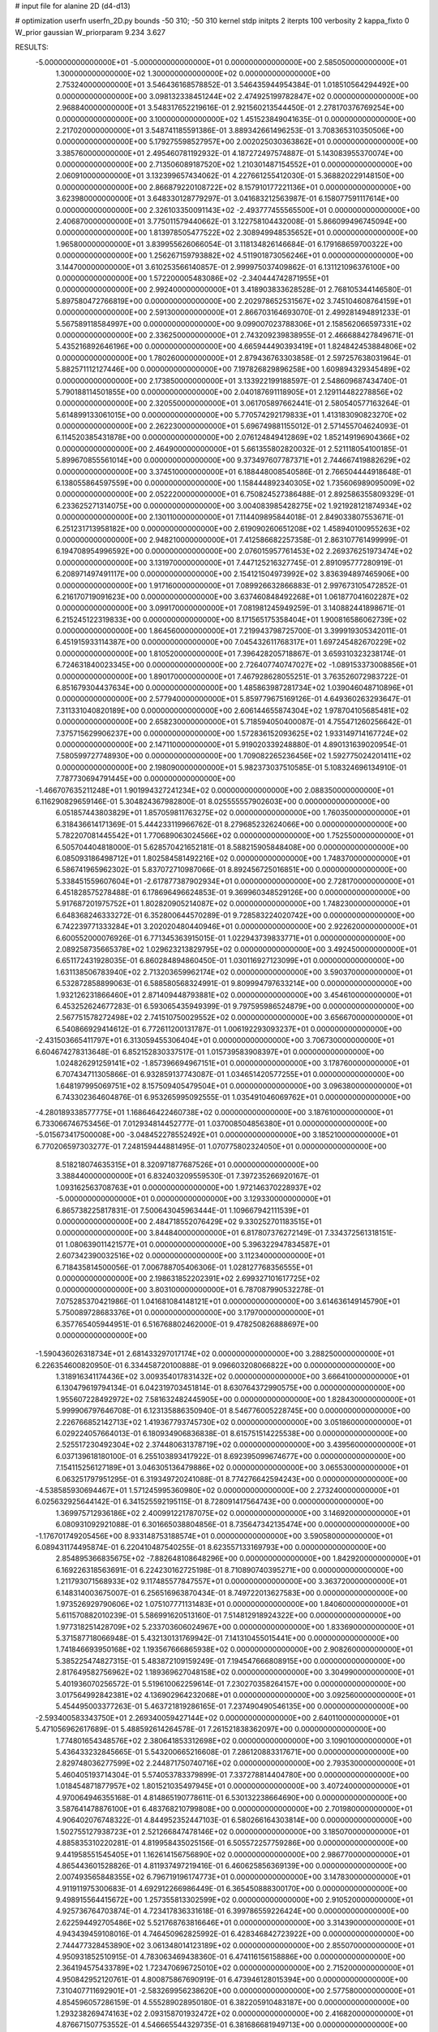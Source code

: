 # input file for alanine 2D (d4-d13)

# optimization
userfn       userfn_2D.py
bounds       -50 310; -50 310
kernel       stdp
initpts      2
iterpts      100
verbosity    2
kappa_fixto  0
W_prior      gaussian
W_priorparam 9.234 3.627

RESULTS:
 -5.000000000000000E+01 -5.000000000000000E+01  0.000000000000000E+00       2.585050000000000E+01
  1.300000000000000E+02  1.300000000000000E+02  0.000000000000000E+00       2.753240000000000E+01       3.546436168578852E-01  3.546435944954384E-01       1.018510564294492E+00  0.000000000000000E+00
  3.098132338451244E+02  2.474925199782847E+02  0.000000000000000E+00       2.968840000000000E+01       3.548317652219616E-01  2.921560213544450E-01       2.278170376769254E+00  0.000000000000000E+00
  3.100000000000000E+02  1.451523849041635E-01  0.000000000000000E+00       2.217020000000000E+01       3.548741185591386E-01  3.889342661496253E-01       3.708365310350506E+00  0.000000000000000E+00
  5.179275598527957E+00  2.002025030363862E+01  0.000000000000000E+00       3.385760000000000E+01       2.495460781192932E-01  4.187272497574887E-01       5.143083955370074E+00  0.000000000000000E+00
  2.713506089187520E+02  1.210301487154552E+01  0.000000000000000E+00       2.060910000000000E+01       3.132399657434062E-01  4.227661255412030E-01       5.368820229148150E+00  0.000000000000000E+00
  2.866879220108722E+02  8.157910177221136E+01  0.000000000000000E+00       3.623980000000000E+01       3.648330128779297E-01  3.041683212563987E-01       6.158077591117614E+00  0.000000000000000E+00
  2.326103350091143E+02 -2.493777455565500E+01  0.000000000000000E+00       2.406870000000000E+01       3.775011579440662E-01  3.122758104432008E-01       5.866099496745094E+00  0.000000000000000E+00
  1.813978505477522E+02  2.308949948535652E+01  0.000000000000000E+00       1.965800000000000E+01       3.839955626066054E-01  3.118134826146684E-01       6.179168659700322E+00  0.000000000000000E+00
  1.256267159793882E+02  4.511901873056246E+01  0.000000000000000E+00       3.144700000000000E+01       3.610253566140857E-01  2.999975037409862E-01       6.131121096376100E+00  0.000000000000000E+00
  1.572200005483086E+02 -2.340444742871955E+01  0.000000000000000E+00       2.992400000000000E+01       3.418903833628528E-01  2.768105344146580E-01       5.897580472766819E+00  0.000000000000000E+00
  2.202978652531567E+02  3.745104608764159E+01  0.000000000000000E+00       2.591300000000000E+01       2.866703164693070E-01  2.499281494891233E-01       5.567589118584997E+00  0.000000000000000E+00
  9.099007023788306E+01  2.158562066597331E+02  0.000000000000000E+00       2.336250000000000E+01       2.743209239838955E-01  2.466688427849671E-01       5.435216892646196E+00  0.000000000000000E+00
  4.665944490393419E+01  1.824842453884806E+02  0.000000000000000E+00       1.780260000000000E+01       2.879436763303858E-01  2.597257638031964E-01       5.882571112127446E+00  0.000000000000000E+00
  7.197826829896258E+00  1.609894329345489E+02  0.000000000000000E+00       2.173850000000000E+01       3.133922199188597E-01  2.548609687434740E-01       5.790188114501855E+00  0.000000000000000E+00
  2.040187691118905E+01  2.129114482278856E+02  0.000000000000000E+00       2.320550000000000E+01       3.061705897662441E-01  2.580540577163264E-01       5.614899133061015E+00  0.000000000000000E+00
  5.770574292179833E+01  1.413183090823270E+02  0.000000000000000E+00       2.262230000000000E+01       5.696749881155012E-01  2.571455704624093E-01       6.114520385431878E+00  0.000000000000000E+00
  2.076124849412869E+02  1.852149196904366E+02  0.000000000000000E+00       2.464900000000000E+01       5.661355802820032E-01  2.521118054100185E-01       5.899670855561014E+00  0.000000000000000E+00
  9.373497607787371E+01  2.744667419882629E+02  0.000000000000000E+00       3.374510000000000E+01       6.188448008540586E-01  2.766504444918648E-01       6.138055864597559E+00  0.000000000000000E+00
  1.158444892340305E+02  1.735606989095009E+02  0.000000000000000E+00       2.052220000000000E+01       6.750824527386488E-01  2.892586355809329E-01       6.233625271314075E+00  0.000000000000000E+00
  3.004083985428275E+02  1.921928121874934E+02  0.000000000000000E+00       2.130110000000000E+01       7.114409895844018E-01  2.849033807553671E-01       6.251231713958182E+00  0.000000000000000E+00
  2.619090260651208E+02  1.458940100955263E+02  0.000000000000000E+00       2.948210000000000E+01       7.412586682257358E-01  2.863107761499999E-01       6.194708954996592E+00  0.000000000000000E+00
  2.076015957761453E+02  2.269376251973474E+02  0.000000000000000E+00       3.131970000000000E+01       7.447125216327745E-01  2.891095777280919E-01       6.208971497491117E+00  0.000000000000000E+00
  2.154121504973992E+02  3.836394897465906E+00  0.000000000000000E+00       1.917160000000000E+01       7.089926632866883E-01  2.997673105472852E-01       6.216170719091623E+00  0.000000000000000E+00
  3.637460848492268E+01  1.061877041602287E+02  0.000000000000000E+00       3.099170000000000E+01       7.081981245949259E-01  3.140882441898671E-01       6.215245122319833E+00  0.000000000000000E+00
  8.171565175358404E+01  1.900816586062739E+02  0.000000000000000E+00       1.864560000000000E+01       7.219943798725700E-01  3.399919305342011E-01       6.451915933114387E+00  0.000000000000000E+00
  7.045432611768317E+01  1.697245482670229E+02  0.000000000000000E+00       1.810520000000000E+01       7.396428205718867E-01  3.659310323238174E-01       6.724631840023345E+00  0.000000000000000E+00
  2.726407740747027E+02 -1.089153373008856E+01  0.000000000000000E+00       1.890170000000000E+01       7.467928628055251E-01  3.763526072983722E-01       6.851679304437634E+00  0.000000000000000E+00
  1.485863987281734E+02  1.039046048710896E+01  0.000000000000000E+00       2.577940000000000E+01       5.859779675169126E-01  4.649360263293647E-01       7.311331040820189E+00  0.000000000000000E+00
  2.606144655874304E+02  1.978704105685481E+02  0.000000000000000E+00       2.658230000000000E+01       5.718594050400087E-01  4.755471260256642E-01       7.375715629906237E+00  0.000000000000000E+00
  1.572836152093625E+02  1.933149714167724E+02  0.000000000000000E+00       2.147110000000000E+01       5.919020339248880E-01  4.890131639020954E-01       7.580599727748930E+00  0.000000000000000E+00
  1.709082265236456E+02  1.592775024201411E+02  0.000000000000000E+00       2.198090000000000E+01       5.982373037510585E-01  5.108324696134910E-01       7.787730694791445E+00  0.000000000000000E+00
 -1.466707635211248E+01  1.901994327241234E+02  0.000000000000000E+00       2.088350000000000E+01       6.116290829659146E-01  5.304824367982800E-01       8.025555557902603E+00  0.000000000000000E+00
  6.051857443803829E+01  1.857059811763275E+02  0.000000000000000E+00       1.760350000000000E+01       6.318436614171369E-01  5.444233119966762E-01       8.279685232624066E+00  0.000000000000000E+00
  5.782207081445542E+01  1.770689063024566E+02  0.000000000000000E+00       1.752550000000000E+01       6.505704404818000E-01  5.628570421652181E-01       8.588215905848408E+00  0.000000000000000E+00
  6.085093186498712E+01  1.802584581492216E+02  0.000000000000000E+00       1.748370000000000E+01       6.586741965962302E-01  5.837072710987066E-01       8.892456725016851E+00  0.000000000000000E+00
  5.338451559607604E+01 -2.617877387902934E+01  0.000000000000000E+00       2.728170000000000E+01       6.451828575278488E-01  6.178696496624853E-01       9.369960348529126E+00  0.000000000000000E+00
  5.917687201975752E+01  1.802820905214087E+02  0.000000000000000E+00       1.748230000000000E+01       6.648368246333272E-01  6.352800644570289E-01       9.728583224020742E+00  0.000000000000000E+00
  6.742239771333284E+01  3.202020480440946E+01  0.000000000000000E+00       2.922620000000000E+01       6.600552000076926E-01  6.771345363915015E-01       1.022943739833771E+01  0.000000000000000E+00
  2.089258735665378E+02  1.029623213829795E+02  0.000000000000000E+00       3.492450000000000E+01       6.651172431928035E-01  6.860284894860450E-01       1.030116927123099E+01  0.000000000000000E+00
  1.631138506783940E+02  2.713203659962174E+02  0.000000000000000E+00       3.590370000000000E+01       6.532872858899063E-01  6.588580568324991E-01       9.809994797633214E+00  0.000000000000000E+00
  1.932126231866460E+01  2.871409448793881E+02  0.000000000000000E+00       3.454610000000000E+01       6.453252624677283E-01  6.593065435949399E-01       9.797595986524879E+00  0.000000000000000E+00
  2.567751578272498E+02  2.741510750029552E+02  0.000000000000000E+00       3.656670000000000E+01       6.540866929414612E-01  6.772611200131787E-01       1.006192293093237E+01  0.000000000000000E+00
 -2.431503665411797E+01  6.313059455306404E+01  0.000000000000000E+00       3.706730000000000E+01       6.604674278313648E-01  6.852152830337517E-01       1.015739583908397E+01  0.000000000000000E+00
  1.024826291259141E+02 -1.857396694967151E+01  0.000000000000000E+00       3.178760000000000E+01       6.707434711305866E-01  6.932859137743087E-01       1.034651420577255E+01  0.000000000000000E+00
  1.648197995069751E+02  8.157509405479504E+01  0.000000000000000E+00       3.096380000000000E+01       6.743302364604876E-01  6.953265995092555E-01       1.035491046069762E+01  0.000000000000000E+00
 -4.280189338577775E+01  1.168646422460738E+02  0.000000000000000E+00       3.187610000000000E+01       6.733066746753456E-01  7.012934814452777E-01       1.037008504856380E+01  0.000000000000000E+00
 -5.015673417500008E+00 -3.048452278552492E+01  0.000000000000000E+00       3.185210000000000E+01       6.770206597303277E-01  7.248159444881495E-01       1.070775802324050E+01  0.000000000000000E+00
  8.518218074635315E+01  8.320971877687526E+01  0.000000000000000E+00       3.388440000000000E+01       6.832403209559530E-01  7.397235266920167E-01       1.093162563708763E+01  0.000000000000000E+00
  1.972146370228937E+02 -5.000000000000000E+01  0.000000000000000E+00       3.129330000000000E+01       6.865738225817831E-01  7.500643045963444E-01       1.109667942111539E+01  0.000000000000000E+00
  2.484718552076429E+02  9.330252701183515E+01  0.000000000000000E+00       3.844840000000000E+01       6.817807376272149E-01  7.334372561318151E-01       1.080639011421577E+01  0.000000000000000E+00
  5.396322947834587E+01  2.607342390032516E+02  0.000000000000000E+00       3.112340000000000E+01       6.718435814500056E-01  7.006788705406306E-01       1.028127768356555E+01  0.000000000000000E+00
  2.198631852202391E+02  2.699327101617725E+02  0.000000000000000E+00       3.803100000000000E+01       6.787087990532278E-01  7.075285370421986E-01       1.041681084148121E+01  0.000000000000000E+00
  3.614636149145790E+01  5.750089728683376E+01  0.000000000000000E+00       3.179700000000000E+01       6.357765405944951E-01  6.516768802462000E-01       9.478250826888697E+00  0.000000000000000E+00
 -1.590436026318734E+01  2.681433297017174E+02  0.000000000000000E+00       3.288250000000000E+01       6.226354600820950E-01  6.334458720100888E-01       9.096603208066822E+00  0.000000000000000E+00
  1.318916341174436E+02  3.009354017831432E+02  0.000000000000000E+00       3.666410000000000E+01       6.130479619794134E-01  6.042319703451814E-01       8.630764372990575E+00  0.000000000000000E+00
  1.955607228492972E+02  7.581632482445905E+00  0.000000000000000E+00       1.828430000000000E+01       5.999906797646708E-01  6.123135886350940E-01       8.546776005228745E+00  0.000000000000000E+00
  2.226766852142713E+02  1.419367793745730E+02  0.000000000000000E+00       3.051860000000000E+01       6.029224057664013E-01  6.180934906836838E-01       8.615751514225538E+00  0.000000000000000E+00
  2.525517230492304E+02  2.374480631378719E+02  0.000000000000000E+00       3.439560000000000E+01       6.037139618180100E-01  6.255103893417922E-01       8.692395099674677E+00  0.000000000000000E+00
  7.154115256127189E+01  3.046305136479886E+02  0.000000000000000E+00       3.065530000000000E+01       6.063251797951295E-01  6.319349720241088E-01       8.774276642594243E+00  0.000000000000000E+00
 -4.538585930694467E+01  1.571245995360980E+02  0.000000000000000E+00       2.273240000000000E+01       6.025632925644142E-01  6.341525592195115E-01       8.728091417564743E+00  0.000000000000000E+00
  1.369975712936186E+02  2.400991221787075E+02  0.000000000000000E+00       3.146920000000000E+01       6.080931092921088E-01  6.301665038804856E-01       8.735647342135474E+00  0.000000000000000E+00
 -1.176701749205456E+00  8.933148753188574E+01  0.000000000000000E+00       3.590580000000000E+01       6.089431174495874E-01  6.220410487540255E-01       8.623557133169793E+00  0.000000000000000E+00
  2.854895366835675E+02 -7.882648108648296E+00  0.000000000000000E+00       1.842920000000000E+01       6.169226318563691E-01  6.224230162725198E-01       8.710890740395271E+00  0.000000000000000E+00
  1.211793071568933E+02  9.117485577847557E+01  0.000000000000000E+00       3.363720000000000E+01       6.148314003675007E-01  6.256516963870434E-01       8.749722013627583E+00  0.000000000000000E+00
  1.973526929790606E+02  1.075107771131483E+01  0.000000000000000E+00       1.840600000000000E+01       5.611570882010239E-01  5.586991620513160E-01       7.514812918924322E+00  0.000000000000000E+00
  1.977318251428709E+02  5.233703606024967E+00  0.000000000000000E+00       1.833690000000000E+01       5.371587718066948E-01  5.432130131769942E-01       7.141310455015441E+00  0.000000000000000E+00
  1.741846693950168E+02  1.193567666865938E+02  0.000000000000000E+00       2.908260000000000E+01       5.385225474827315E-01  5.483872109159249E-01       7.194547666808915E+00  0.000000000000000E+00
  2.817649582756962E+02  1.189369627048158E+02  0.000000000000000E+00       3.304990000000000E+01       5.401936070256572E-01  5.519610062259614E-01       7.230270358264157E+00  0.000000000000000E+00
  3.017564992842381E+02  4.136902964232068E+01  0.000000000000000E+00       3.092560000000000E+01       5.454495003377263E-01  5.463721819286165E-01       7.237490490546135E+00  0.000000000000000E+00
 -2.593400583343750E+01  2.269340059427144E+02  0.000000000000000E+00       2.640110000000000E+01       5.471056962617689E-01  5.488592614264578E-01       7.261521838362097E+00  0.000000000000000E+00
  1.774801654348576E+02  2.380641853312698E+02  0.000000000000000E+00       3.109010000000000E+01       5.436433232845665E-01  5.543200665216608E-01       7.286120883317671E+00  0.000000000000000E+00
  2.829748036277599E+02  2.244871750740716E+02  0.000000000000000E+00       2.793530000000000E+01       5.460405193714304E-01  5.574053783379899E-01       7.337278814404780E+00  0.000000000000000E+00
  1.018454871877957E+02  1.801521035497945E+01  0.000000000000000E+00       3.407240000000000E+01       4.970064946355168E-01  4.814865190778611E-01       6.530132238664690E+00  0.000000000000000E+00
  3.587641478876100E+01  6.483768210799808E+00  0.000000000000000E+00       2.701980000000000E+01       4.906402076748322E-01  4.844952352447103E-01       6.580266164303814E+00  0.000000000000000E+00
  1.502755127938723E+01  2.521266847478146E+02  0.000000000000000E+00       3.185070000000000E+01       4.885835310220281E-01  4.819958435025156E-01       6.505572257759286E+00  0.000000000000000E+00
  9.441958551545405E+01  1.162614156756890E+02  0.000000000000000E+00       2.986770000000000E+01       4.865443601528826E-01  4.811937497219416E-01       6.460625856369139E+00  0.000000000000000E+00
  2.007493565848355E+02  6.796719196174773E+01  0.000000000000000E+00       3.147830000000000E+01       4.911911975300683E-01  4.692912266986449E-01       6.365450888300170E+00  0.000000000000000E+00
  9.498915564415672E+00  1.257355813302599E+02  0.000000000000000E+00       2.910520000000000E+01       4.925736764703874E-01  4.723417836331618E-01       6.399786559226424E+00  0.000000000000000E+00
  2.622594492705486E+02  5.521768763816646E+01  0.000000000000000E+00       3.314390000000000E+01       4.943439459108016E-01  4.746450962825992E-01       6.428346842723922E+00  0.000000000000000E+00
  2.744477328453890E+02  3.061348014123189E+02  0.000000000000000E+00       2.855070000000000E+01       4.950931852510915E-01  4.783063469438360E-01       6.474116156158886E+00  0.000000000000000E+00
  2.364194575433789E+02  1.723470696725010E+02  0.000000000000000E+00       2.715200000000000E+01       4.950842952120761E-01  4.800875867690919E-01       6.473946128015394E+00  0.000000000000000E+00
  7.310407711692901E+01 -2.583269956238620E+00  0.000000000000000E+00       2.577580000000000E+01       4.854596057286159E-01  4.555289028950180E-01       6.382205910483187E+00  0.000000000000000E+00
  1.293238269474163E+02  2.093158701932472E+02  0.000000000000000E+00       2.416820000000000E+01       4.876671507753552E-01  4.546665544329735E-01       6.381686681949713E+00  0.000000000000000E+00
 -5.000000000000001E+01  2.818405523807693E+02  0.000000000000000E+00       3.056030000000000E+01       4.883131750057475E-01  4.574972677840602E-01       6.410544466814683E+00  0.000000000000000E+00
  2.814752858344768E+02 -5.085018672515176E+00  0.000000000000000E+00       1.845000000000000E+01       4.875412480142212E-01  4.620411019908183E-01       6.447692089801720E+00  0.000000000000000E+00
  2.325076188398507E+02  2.078144207759169E+02  0.000000000000000E+00       2.946970000000000E+01       4.900431192880820E-01  4.611519427685011E-01       6.450439870163744E+00  0.000000000000000E+00
  4.677121189213216E+01  2.334862761161373E+02  0.000000000000000E+00       2.626710000000000E+01       4.915652116089092E-01  4.637376630856916E-01       6.491197041248142E+00  0.000000000000000E+00
  2.359265191695373E+02  2.973367403995531E+02  0.000000000000000E+00       3.485890000000000E+01       4.850748174142948E-01  4.663918065170555E-01       6.427276706681575E+00  0.000000000000000E+00
  9.579360030244686E+01  5.565808772633216E+01  0.000000000000000E+00       3.434660000000000E+01       5.017904068297023E-01  4.522471256451709E-01       6.462158305608074E+00  0.000000000000000E+00
  6.851113767210005E+00  4.943258523322434E+01  0.000000000000000E+00       3.442480000000000E+01       4.670718146186569E-01  4.384965040408205E-01       6.000034844289311E+00  0.000000000000000E+00
  2.846662519785759E+02  1.636200275293570E+02  0.000000000000000E+00       2.370840000000000E+01       4.695894478340058E-01  4.389797882251886E-01       6.020688267515536E+00  0.000000000000000E+00
 -1.156226210069388E+01  3.018359966405112E+02  0.000000000000000E+00       3.203180000000000E+01       4.702765027180612E-01  4.422632366336373E-01       6.064304725548109E+00  0.000000000000000E+00
 -2.592986104135163E+01  3.060992107257279E+01  0.000000000000000E+00       3.482000000000000E+01       4.574879972593890E-01  4.441790261070151E-01       6.022833415939238E+00  0.000000000000000E+00
  3.092891242512816E+01  3.100000000000000E+02  0.000000000000000E+00       3.307640000000000E+01       4.517165806150356E-01  4.362718365936001E-01       5.850782022939454E+00  0.000000000000000E+00
  1.654982247539262E+02 -5.000000000000000E+01  0.000000000000000E+00       3.347230000000000E+01       4.514969888611244E-01  4.286894177104371E-01       5.756125813953763E+00  0.000000000000000E+00
 -1.912733641018993E+01  1.341882955072640E+02  0.000000000000000E+00       2.794540000000000E+01       4.554264922365118E-01  4.243833311290650E-01       5.728567033910400E+00  0.000000000000000E+00
  2.404189935018695E+02  1.197353064586938E+02  0.000000000000000E+00       3.581890000000000E+01       4.561867623230625E-01  4.258542265587241E-01       5.739641482278620E+00  0.000000000000000E+00
  1.805700842154325E+02  2.105292736012204E+02  0.000000000000000E+00       2.505440000000000E+01       4.558524105889836E-01  4.275049698626164E-01       5.743641021060929E+00  0.000000000000000E+00
  1.477851749971961E+02  1.065136671626260E+02  0.000000000000000E+00       3.093940000000000E+01       4.548723265209705E-01  4.249983259261375E-01       5.690500700371445E+00  0.000000000000000E+00
  1.907091346583497E+02  2.792885822934538E+02  0.000000000000000E+00       3.598050000000000E+01       4.556100423154349E-01  4.250947498880490E-01       5.686957048490430E+00  0.000000000000000E+00
  1.002448060612264E+02 -4.824839014281493E+01  0.000000000000000E+00       3.261850000000000E+01       4.542238136162423E-01  4.287620535723491E-01       5.708622264148866E+00  0.000000000000000E+00